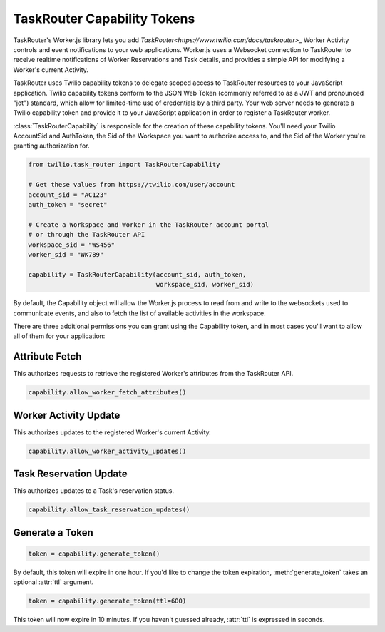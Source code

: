 .. module:: twilio.task_router

============================
TaskRouter Capability Tokens
============================


TaskRouter's Worker.js library lets you add
`TaskRouter<https://www.twilio.com/docs/taskrouter>_` Worker Activity controls
and event notifications to your web applications. Worker.js uses a Websocket
connection to TaskRouter to receive realtime notifications of Worker
Reservations and Task details, and provides a simple API for modifying a
Worker's current Activity.

TaskRouter uses Twilio capability tokens to delegate scoped access to
TaskRouter resources to your JavaScript application. Twilio capability tokens
conform to the JSON Web Token (commonly referred to as a JWT and pronounced
"jot") standard, which allow for limited-time use of credentials by a third
party. Your web server needs to generate a Twilio capability token and provide
it to your JavaScript application in order to register a TaskRouter worker.

:class:`TaskRouterCapability` is responsible for the creation of these
capability tokens. You'll need your Twilio AccountSid and AuthToken,
the Sid of the Workspace you want to authorize access to, and the Sid
of the Worker you're granting authorization for.

.. code-block:: python

    from twilio.task_router import TaskRouterCapability

    # Get these values from https://twilio.com/user/account
    account_sid = "AC123"
    auth_token = "secret"

    # Create a Workspace and Worker in the TaskRouter account portal
    # or through the TaskRouter API
    workspace_sid = "WS456"
    worker_sid = "WK789"

    capability = TaskRouterCapability(account_sid, auth_token,
                                      workspace_sid, worker_sid)

By default, the Capability object will allow the Worker.js process to
read from and write to the websockets used to communicate events, and also
to fetch the list of available activities in the workspace.

There are three additional permissions you can grant using the Capability
token, and in most cases you'll want to allow all of them for your application:


Attribute Fetch
===============

This authorizes requests to retrieve the registered Worker's attributes from
the TaskRouter API.

.. code-block:: python

    capability.allow_worker_fetch_attributes()


Worker Activity Update
======================

This authorizes updates to the registered Worker's current Activity.

.. code-block:: python

    capability.allow_worker_activity_updates()


Task Reservation Update
=======================

This authorizes updates to a Task's reservation status.

.. code-block:: python

    capability.allow_task_reservation_updates()


Generate a Token
================

.. code-block:: python

    token = capability.generate_token()

By default, this token will expire in one hour. If you'd like to change the
token expiration, :meth:`generate_token` takes an optional :attr:`ttl`
argument.

.. code-block:: python

    token = capability.generate_token(ttl=600)

This token will now expire in 10 minutes. If you haven't guessed already,
:attr:`ttl` is expressed in seconds.







